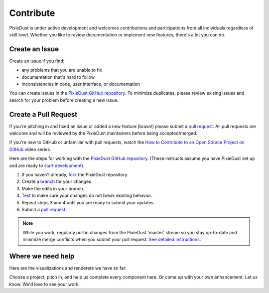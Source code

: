 Contribute
==========

PixieDust is under active development and welcomes contributions and participations from all individuals regardless of skill level. Whether you like to review documentation or implement new features, there's a lot you can do.

Create an Issue
-----------------

Create an issue if you find: 

- any problems that you are unable to fix 
- documentation that's hard to follow
- inconsistencies in code, user interface, or documentation


You can create issues in the `PixieDust GitHub repository <https://github.com/ibm-cds-labs/pixiedust/issues>`_. To minimize duplicates, please review exising issues and search for your problem before creating a new issue.  

Create a Pull Request
---------------------

If you're pitching in and fixed an issue or added a new feature (bravo!) please submit a `pull request <https://github.com/ibm-cds-labs/pixiedust/pulls>`_. All pull requests are welcome and will be reviewed by the PixieDust maintainers before being accepted/merged.

If you're new to GitHub or unfamiliar with pull requests, watch the `How to Contribute to an Open Source Project on GitHub <https://egghead.io/courses/how-to-contribute-to-an-open-source-project-on-github>`_  video series.

Here are the steps for working with the `PixieDust GitHub repository <https://github.com/ibm-cds-labs/pixiedust/issues>`_. (These instructs assume you have PixieDust set up and are ready to `start development <develop.html>`_).
 
1. If you haven't already, `fork <https://guides.github.com/activities/forking/>`_ the PixieDust repository.
2. Create a `branch <http://guides.github.com/introduction/flow/>`_ for your changes.
3. Make the edits in your branch.
4. `Test <test.html>`_ to make sure your changes do not break existing behavior.
5. Repeat steps 3 and 4 until you are ready to submit your updates.
6. Submit a `pull request <https://help.github.com/articles/creating-a-pull-request/>`_.

.. note::  While you work, regularly pull in changes from the PixieDust 'master' stream so you stay up-to-date and minimize merge conflicts when you submit your pull request. `See detailed instructions <https://help.github.com/articles/syncing-a-fork>`_. 


Where we need help
------------------

Here are the visualizations and renderers we have so far: 

.. container:: 

.. raw:: html

    <table width="96%">
    <tr>
    <td style="border-bottom: 1px solid gray;">&nbsp;</td>
    <td style="border-bottom: 1px solid gray;"><strong>Bar Chart</strong></td>
    <td style="border-bottom: 1px solid gray;"><strong>Pie Chart</strong></td>
    <td style="border-bottom: 1px solid gray;"><strong>Line Graph</strong></td>
    <td style="border-bottom: 1px solid gray;"><strong>Scatter Plot</strong></td>
     <td style="border-bottom: 1px solid gray;"><strong>Histogram</strong></td>
    <td style="border-bottom: 1px solid gray;"><strong>Map</strong></td>
    </tr>
    <tr>
    <td>matplotlib</td>
    <td><img src="_images/chmk.png"></td>
    <td><img src="_images/chmk.png"></td>
    <td><img src="_images/chmk.png"></td>
    <td><img src="_images/chmk.png"></td>
    <td><img src="_images/chmk.png"></td>
    <td><img src="_images/chmk.png"></td>
   
    </tr>
    <tr>
    <td>Seaborn</td>
    <td>&nbsp;</td>
    <td>&nbsp;</td>
    <td>&nbsp;</td>
    <td><img src="_images/chmk.png"></td>
    <td><img src="_images/chmk.png"></td>
    <td>NA</td>
   
    </tr>
    <tr>
    <td>Bokeh</td>
    <td><img src="_images/chmk.png"></td>
    <td>&nbsp;</td>
    <td><img src="_images/chmk.png"></td>
    <td><img src="_images/chmk.png"></td>
    <td><img src="_images/chmk.png"></td>
    <td>NA</td>
   
    </tr>
    <tr>
    <td>MapBox</td>
    <td>NA</td>
    <td>NA</td>
    <td>NA</td>
    <td>NA</td>
    <td>NA</td>
    <td><img src="_images/chmk.png"></td>
   
    </tr>
    <tr>
    <td>Google Maps</td>
    <td>NA</td>
    <td>NA</td>
    <td>NA</td>
    <td>NA</td>
    <td>NA</td>
    <td><img src="_images/chmk.png"></td>
    </tr>
    </table>


Choose a project, pitch in, and help us complete every component here. Or come up with your own enhancement. Let us know. We'd love to see your work.






 


